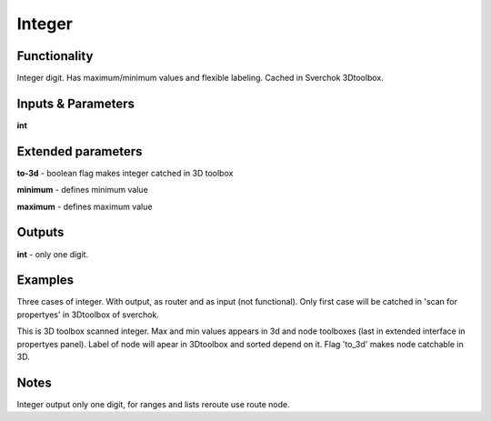 Integer
=======

Functionality
-------------

Integer digit. Has maximum/minimum values and flexible labeling. Cached in Sverchok 3Dtoolbox.


Inputs & Parameters
-------------------

**int**

Extended parameters
-------------------

**to-3d** - boolean flag makes integer catched in 3D toolbox

**minimum** - defines minimum value

**maximum** - defines maximum value

Outputs
-------

**int** - only one digit.

Examples
--------

Three cases of integer. With output, as router and as input (not functional). Only first case will be catched in 'scan for propertyes' in 3Dtoolbox of sverchok.

.. image:: https://cloud.githubusercontent.com/assets/5783432/4505625/26ac1a58-4af8-11e4-90c7-161736cfe43e.png
  :alt: float.PNG

This is 3D toolbox scanned integer. Max and min values appears in 3d and node toolboxes (last in extended interface in propertyes panel). Label of node will apear in 3Dtoolbox and sorted depend on it. Flag 'to_3d' makes node catchable in 3D.

.. image:: https://cloud.githubusercontent.com/assets/5783432/4505626/26b5021c-4af8-11e4-9e5b-8ad09846cb08.png
  :alt: float2.PNG

Notes
-----

Integer output only one digit, for ranges and lists reroute use route node.
